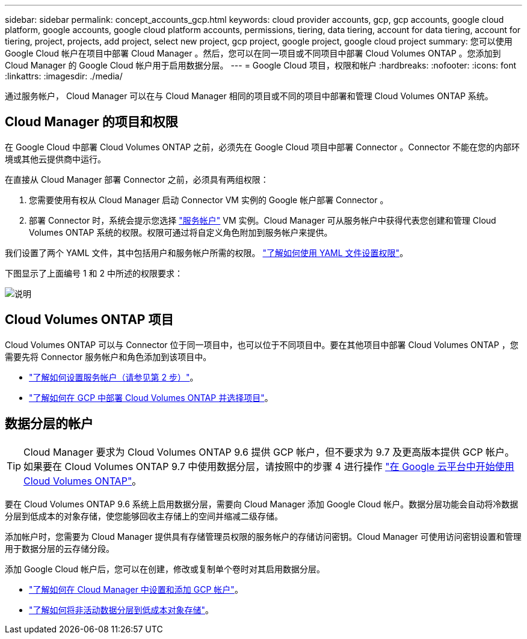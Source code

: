 ---
sidebar: sidebar 
permalink: concept_accounts_gcp.html 
keywords: cloud provider accounts, gcp, gcp accounts, google cloud platform, google accounts, google cloud platform accounts, permissions, tiering, data tiering, account for data tiering, account for tiering, project, projects, add project, select new project, gcp project, google project, google cloud project 
summary: 您可以使用 Google Cloud 帐户在项目中部署 Cloud Manager 。然后，您可以在同一项目或不同项目中部署 Cloud Volumes ONTAP 。您添加到 Cloud Manager 的 Google Cloud 帐户用于启用数据分层。 
---
= Google Cloud 项目，权限和帐户
:hardbreaks:
:nofooter: 
:icons: font
:linkattrs: 
:imagesdir: ./media/


[role="lead"]
通过服务帐户， Cloud Manager 可以在与 Cloud Manager 相同的项目或不同的项目中部署和管理 Cloud Volumes ONTAP 系统。



== Cloud Manager 的项目和权限

在 Google Cloud 中部署 Cloud Volumes ONTAP 之前，必须先在 Google Cloud 项目中部署 Connector 。Connector 不能在您的内部环境或其他云提供商中运行。

在直接从 Cloud Manager 部署 Connector 之前，必须具有两组权限：

. 您需要使用有权从 Cloud Manager 启动 Connector VM 实例的 Google 帐户部署 Connector 。
. 部署 Connector 时，系统会提示您选择 https://cloud.google.com/iam/docs/service-accounts["服务帐户"^] VM 实例。Cloud Manager 可从服务帐户中获得代表您创建和管理 Cloud Volumes ONTAP 系统的权限。权限可通过将自定义角色附加到服务帐户来提供。


我们设置了两个 YAML 文件，其中包括用户和服务帐户所需的权限。 link:task_creating_connectors_gcp.html["了解如何使用 YAML 文件设置权限"]。

下图显示了上面编号 1 和 2 中所述的权限要求：

image:diagram_permissions_gcp.png["说明"]



== Cloud Volumes ONTAP 项目

Cloud Volumes ONTAP 可以与 Connector 位于同一项目中，也可以位于不同项目中。要在其他项目中部署 Cloud Volumes ONTAP ，您需要先将 Connector 服务帐户和角色添加到该项目中。

* link:task_creating_connectors_gcp.html#setting-up-gcp-permissions-to-create-a-connector["了解如何设置服务帐户（请参见第 2 步）"]。
* link:task_deploying_gcp.html["了解如何在 GCP 中部署 Cloud Volumes ONTAP 并选择项目"]。




== 数据分层的帐户


TIP: Cloud Manager 要求为 Cloud Volumes ONTAP 9.6 提供 GCP 帐户，但不要求为 9.7 及更高版本提供 GCP 帐户。如果要在 Cloud Volumes ONTAP 9.7 中使用数据分层，请按照中的步骤 4 进行操作 link:task_getting_started_gcp.html["在 Google 云平台中开始使用 Cloud Volumes ONTAP"]。

要在 Cloud Volumes ONTAP 9.6 系统上启用数据分层，需要向 Cloud Manager 添加 Google Cloud 帐户。数据分层功能会自动将冷数据分层到低成本的对象存储，使您能够回收主存储上的空间并缩减二级存储。

添加帐户时，您需要为 Cloud Manager 提供具有存储管理员权限的服务帐户的存储访问密钥。Cloud Manager 可使用访问密钥设置和管理用于数据分层的云存储分段。

添加 Google Cloud 帐户后，您可以在创建，修改或复制单个卷时对其启用数据分层。

* link:task_adding_gcp_accounts.html["了解如何在 Cloud Manager 中设置和添加 GCP 帐户"]。
* link:task_tiering.html["了解如何将非活动数据分层到低成本对象存储"]。


